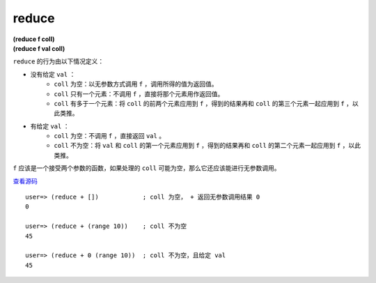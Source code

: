reduce
===========

| **(reduce f coll)**
| **(reduce f val coll)**

``reduce`` 的行为由以下情况定义：

- 没有给定 ``val`` ：
    - ``coll`` 为空：以无参数方式调用 ``f`` ，调用所得的值为返回值。
    - ``coll`` 只有一个元素：不调用 ``f`` ，直接将那个元素用作返回值。
    - ``coll`` 有多于一个元素：将 ``coll`` 的前两个元素应用到 ``f`` ，得到的结果再和 ``coll`` 的第三个元素一起应用到 ``f`` ，以此类推。
- 有给定 ``val`` ：
    - ``coll`` 为空：不调用 ``f`` ，直接返回 ``val`` 。
    - ``coll`` 不为空：将 ``val`` 和 ``coll`` 的第一个元素应用到 ``f`` ，得到的结果再和 ``coll`` 的第二个元素一起应用到 ``f`` ，以此类推。

``f`` 应该是一个接受两个参数的函数，如果处理的 ``coll`` 可能为空，那么它还应该能进行无参数调用。

`查看源码 <https://github.com/clojure/clojure/blob/d0c380d9809fd242bec688c7134e900f0bbedcac/src/clj/clojure/core.clj#L6016>`_

::

    user=> (reduce + [])            ; coll 为空， + 返回无参数调用结果 0
    0

    user=> (reduce + (range 10))    ; coll 不为空
    45

    user=> (reduce + 0 (range 10))  ; coll 不为空，且给定 val
    45

